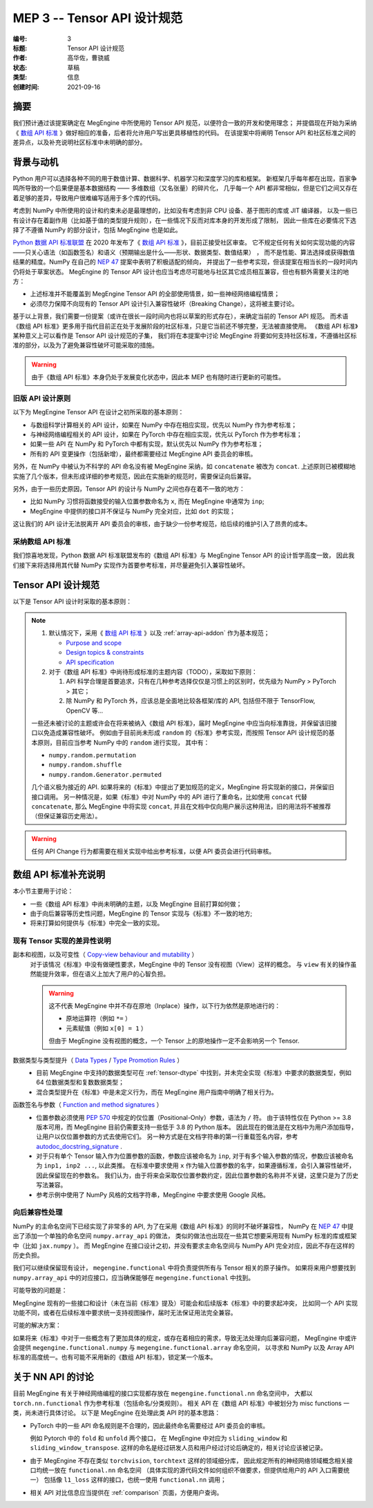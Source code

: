 .. _mep-0003:

============================
MEP 3 -- Tensor API 设计规范
============================
:编号: 3
:标题: Tensor API 设计规范
:作者: 高华佐，曹骁威
:状态: 草稿
:类型: 信息
:创建时间: 2021-09-16

摘要
----

我们预计通过该提案确定在 MegEngine 中所使用的 Tensor API 规范，以便符合一致的开发和使用理念；
并提倡现在开始为采纳《 `数组 API 标准`_ 》做好相应的准备，后者将允许用户写出更具移植性的代码。
在该提案中将阐明 Tensor API 和社区标准之间的差异点，以及补充说明社区标准中未明确的部分。

背景与动机
----------

Python 用户可以选择各种不同的用于数值计算、数据科学、机器学习和深度学习的库和框架。
新框架几乎每年都在出现，百家争鸣所导致的一个后果便是基本数据结构 —— 多维数组（又名张量）的碎片化，
几乎每一个 API 都非常相似，但是它们之间又存在着足够的差异，导致用户很难编写适用于多个库的代码。

考虑到 NumPy 中所使用的设计和约束未必是最理想的，比如没有考虑到非 CPU 设备、基于图形的库或 JIT 编译器，
以及一些已有设计存在着副作用（比如基于值的类型提升规则），在一些情况下反而对库本身的开发形成了限制，
因此一些库在必要情况下选择了不遵循 NumPy 的部分设计，包括 MegEngine 也是如此。

`Python 数据 API 标准联盟`_ 在 2020 年发布了《 `数组 API 标准`_ 》，目前正接受社区审查。
它不规定任何有关如何实现功能的内容——只关心语法（如函数签名）和语义（预期输出是什么——形状、数据类型、数值结果） ，
而不是性能、算法选择或获得数值结果的精度。NumPy 在自己的 `NEP 47`_ 提案中表明了积极适配的倾向，
并提出了一些参考实现，但该提案在相当长的一段时间内仍将处于草案状态。
MegEngine 的 Tensor API 设计也应当考虑尽可能地与社区其它成员相互兼容，但也有额外需要关注的地方：

* 上述标准并不能覆盖到 MegEngine Tensor API 的全部使用情景，如一些神经网络编程情景；
* 必须尽力保障不向现有的 Tensor API 设计引入兼容性破坏（Breaking Change），这将被主要讨论。

基于以上背景，我们需要一份提案（或许在很长一段时间内也将以草案的形式存在），来确定当前的 Tensor API 规范。
而术语《数组 API 标准》更多用于指代目前正在处于发展阶段的社区标准，只是它当前还不够完整，无法被直接使用。
《数组 API 标准》某种意义上可以看作是 Tensor API 设计规范的子集，
我们将在本提案中讨论 MegEngine 将要如何支持社区标准，不遵循社区标准的部分，以及为了避免兼容性破坏可能采取的措施。

.. warning::

   由于《数组 API 标准》本身仍处于发展变化状态中，因此本 MEP 也有随时进行更新的可能性。

旧版 API 设计原则
~~~~~~~~~~~~~~~~~

以下为 MegEngine Tensor API 在设计之初所采取的基本原则：

* 与数组科学计算相关的 API 设计，如果在 NumPy 中存在相应实现，优先以 NumPy 作为参考标准；
* 与神经网络编程相关的 API 设计，如果在 PyTorch 中存在相应实现，优先以 PyTorch 作为参考标准；
* 如果一些 API 在 NumPy 和 PyTorch 中都有实现，默认优先以 NumPy 作为参考标准；
* 所有的 API 变更操作（包括新增），最终都需要经过 MegEngine API 委员会的审核。

另外，在 NumPy 中被认为不科学的 API 命名没有被 MegEngine 采纳，如 ``concatenate`` 被改为 ``concat``.
上述原则已被模糊地实施了几个版本，但未形成详细的参考规范，因此在实施新的规范时，需要保证向后兼容。

另外，由于一些历史原因，Tensor API 的设计与 NumPy 之间也存在着不一致的地方：

* 比如 NumPy 习惯将函数接受的输入位置参数命名为 ``x``, 而在 MegEngine 中通常为 ``inp``;
* MegEngine 中提供的接口并不保证与 NumPy 完全对应，比如 ``dot`` 的实现；

这让我们的 API 设计无法脱离开 API 委员会的审核，由于缺少一份参考规范，给后续的维护引入了昂贵的成本。

采纳数组 API 标准
~~~~~~~~~~~~~~~~~

我们惊喜地发现，Python 数据 API 标准联盟发布的《数组 API 标准》与 MegEngine Tensor API 的设计哲学高度一致，
因此我们接下来将选择用其代替 NumPy 实现作为首要参考标准，并尽量避免引入兼容性破坏。

Tensor API 设计规范
-------------------

以下是 Tensor API 设计时采取的基本原则：

.. note::

  #. 默认情况下，采用《 `数组 API 标准`_ 》以及 :ref:`array-api-addon` 作为基本规范；

     * `Purpose and scope <https://data-apis.org/array-api/latest/purpose_and_scope.html>`_
     * `Design topics & constraints <https://data-apis.org/array-api/latest/design_topics/index.html>`_
     * `API specification <https://data-apis.org/array-api/latest/API_specification/index.html#api-specification-index--page-root>`_

  #. 对于《数组 API 标准》中尚待形成标准的主题内容（TODO），采取如下原则：

     #. API 科学合理是首要追求，只有在几种参考选择仅仅是习惯上的区别时，优先级为 NumPy > PyTorch > 其它；
     #. 除 NumPy 和 PyTorch 外，应该总是全面地比较各框架/库的 API, 包括但不限于 TensorFlow, OpenCV 等...

  一些还未被讨论的主题或许会在将来被纳入《数组 API 标准》，届时 MegEngine 中应当向标准靠拢，并保留该旧接口以免造成兼容性破坏。
  例如由于目前尚未形成 ``random`` 的《标准》参考实现，而按照 Tensor API 设计规范的基本原则，目前应当参考 NumPy 中的 ``random`` 进行实现，
  其中有： 

  * ``numpy.random.permutation``
  * ``numpy.random.shuffle``
  * ``numpy.random.Generator.permuted``

  几个语义极为接近的 API. 如果将来的《标准》中提出了更加规范的定义，MegEngine 将实现新的接口，并保留旧接口调用。
  另一种情况是，如果《标准》中对 NumPy 中的 API 进行了重命名，比如使用 ``concat`` 代替 ``concatenate``,
  那么 MegEngine 中将实现 ``concat``, 并且在文档中仅向用户展示这种用法，旧的用法将不被推荐（但保证兼容历史用法）。

.. warning::

   任何 API Change 行为都需要在相关实现中给出参考标准，以便 API 委员会进行代码审核。

.. _array-api-addon:

数组 API 标准补充说明
---------------------

本小节主要用于讨论：

* 一些《数组 API 标准》中尚未明确的主题，以及 MegEngine 目前打算如何做；
* 由于向后兼容等历史性问题，MegEngine 的 Tensor 实现与《标准》不一致的地方;
* 将来打算如何提供与《标准》中完全一致的实现。

现有 Tensor 实现的差异性说明
~~~~~~~~~~~~~~~~~~~~~~~~~~~~

副本和视图，以及可变性（ `Copy-view behaviour and mutability`_ ）
  对于该情况《标准》中没有做硬性要求，MegEngine 中的 Tensor 没有视图（View）这样的概念。
  与 ``view`` 有关的操作虽然能提升效率，但在语义上加大了用户的心智负担。

  .. warning::

     这不代表 MegEngine 中并不存在原地（Inplace）操作，以下行为依然是原地进行的：

     * 原地运算符（例如 ``*=`` ）
     * 元素赋值（例如 ``x[0] = 1`` ）

     但由于 MegEngine 没有视图的概念，一个 Tensor 上的原地操作一定不会影响另一个 Tensor.

数据类型与类型提升（ `Data Types`_ / `Type Promotion Rules`_ ）
  * 目前 MegEngine 中支持的数据类型可在 :ref:`tensor-dtype` 中找到，并未完全实现《标准》中要求的数据类型，例如 64 位数据类型和复数数据类型；
  * 混合类型提升在《标准》中是未定义行为，而在 MegEngine 用户指南中明确了相关行为。

函数签名与参数（ `Function and method signatures`_ ）
  * 位置参数必须使用 `PEP 570`_ 中规定的仅位置（Positional-Only）参数，语法为 ``/`` 符。
    由于该特性仅在 Python >= 3.8 版本可用，而 MegEngine 目前仍需要支持一些低于 3.8 的 Python 版本。
    因此现在的做法是在文档中为用户添加指导，让用户以仅位置参数的方式去使用它们。
    另一种方式是在文档字符串的第一行重载签名内容，参考 `autodoc_docstring_signature`_ .
  * 对于只有单个 Tensor 输入作为位置参数的函数，参数应该被命名为 ``inp``,
    对于有多个输入参数的情况，参数应该被命名为 ``inp1, inp2 ...``, 以此类推。
    在标准中要求使用 ``x`` 作为输入位置参数的名字，如果遵循标准，会引入兼容性破坏，因此保留现在的参数名。
    我们认为，由于将来会采取仅位置参数约定，因此位置参数的名称并不关键，这里只是为了历史写法兼容。
  * 参考示例中使用了 NumPy 风格的文档字符串，MegEngine 中要求使用 Google 风格。

向后兼容性处理
~~~~~~~~~~~~~~

NumPy 的主命名空间下已经实现了非常多的 API, 为了在采用《数组 API 标准》的同时不破坏兼容性，
NumPy 在 `NEP 47`_ 中提出了添加一个单独的命名空间 ``numpy.array_api`` 的做法， 
类似的做法也出现在一些其它想要采用现有 NumPy 标准的库或框架中（比如 ``jax.numpy`` ）。
而 MegEngine 在接口设计之初，并没有要求主命名空间与 NumPy API 完全对应，因此不存在这样的历史负担。

我们可以继续保留现有设计， ``megengine.functional`` 中将负责提供所有与 Tensor 相关的原子操作。
如果将来用户想要找到 ``numpy.array_api`` 中的对应接口，应当确保能够在 ``megengine.functional`` 中找到。

可能导致的问题是：

MegEngine 现有的一些接口和设计（未在当前《标准》提及）可能会和后续版本《标准》中的要求起冲突，
比如同一个 API 实现功能不同，或者在后续标准中要求统一支持视图操作，届时无法保证用法完全兼容。

可能的解决方案：

如果将来《标准》中对于一些概念有了更加具体的规定，或存在着相应的需求，导致无法处理向后兼容问题，
MegEngine 中或许会提供 ``megengine.functional.numpy`` 与 ``megengine.functional.array`` 命名空间，
以寻求和 NumPy 以及 Array API 标准的高度统一。也有可能不采用新的《数组 API 标准》，锁定某一个版本。

关于 NN API 的讨论
------------------

目前 MegEngine 有关于神经网络编程的接口实现都存放在 ``megengine.functional.nn`` 命名空间中，
大都以 ``torch.nn.functional`` 作为参考标准（包括命名/分类规则）。
相关 API 在《数组 API 标准》中被划分为 misc functions 一类，尚未进行具体讨论。
以下是 MegEngine 在处理此类 API 时的基本思路：

* PyTorch 中的一些 API 命名规则是不合理的，因此最终命名需要经过 API 委员会的审核。

  例如 Pytorch 中的 ``fold`` 和 ``unfold`` 两个接口，
  在 MegEngine 中对应为 ``sliding_window`` 和 ``sliding_window_transpose``.
  这样的命名是经过研发人员和用户经过讨论后确定的，相关讨论应该被记录。

* 由于 MegEngine 不存在类似 ``torchvision``, ``torchtext`` 这样的领域细分库，
  因此规定所有的神经网络领域概念相关接口均统一放在 ``functional.nn`` 命名空间
  （具体实现的源代码文件如何组织不做要求，但提供给用户的 API 入口需要统一）
  包括像 ``l1_loss`` 这样的接口，也统一使用 ``functional.nn`` 调用；

* 相关 API 对比信息应当提供在 :ref:`comparison` 页面，方便用户查询。


.. _Python 数据 API 标准联盟: https://data-apis.org/
.. _数组 API 标准: https://data-apis.org/array-api/latest/
.. _NEP 47: https://numpy.org/neps/nep-0047-array-api-standard.html 
.. _PEP 570: https://www.python.org/dev/peps/pep-0570/
.. _autodoc_docstring_signature: https://www.sphinx-doc.org/en/master/usage/extensions/autodoc.html
.. _PEP 3102: https://www.python.org/dev/peps/pep-3102/
.. _PEP 484: https://www.python.org/dev/peps/pep-0484/
.. _array_object: https://data-apis.org/array-api/latest/API_specification/array_object.html
.. _DLPack: https://github.com/dmlc/dlpack
.. _Copy-view behaviour and mutability: https://data-apis.org/array-api/latest/design_topics/copies_views_and_mutation.html
.. _Data Types: https://data-apis.org/array-api/latest/API_specification/data_types.html
.. _Type Promotion Rules: https://data-apis.org/array-api/latest/API_specification/type_promotion.html 
.. _Function and method signatures: https://data-apis.org/array-api/latest/API_specification/function_and_method_signatures.html
